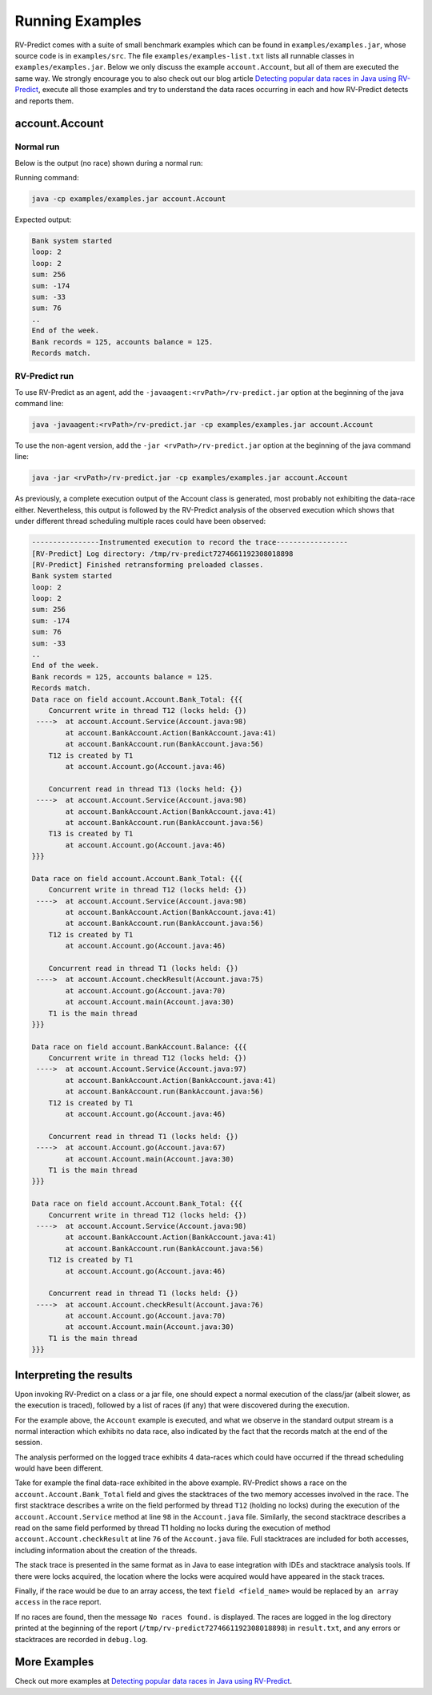Running Examples
================

RV-Predict comes with a suite of small benchmark examples which can be
found in ``examples/examples.jar``, whose source code is in
``examples/src``.  The file ``examples/examples-list.txt``
lists all runnable classes in ``examples/examples.jar``. Below we only
discuss the example ``account.Account``, but all of them are executed
the same way. We strongly encourage you to also check out our blog
article `Detecting popular data races in Java using RV-Predict`_, execute
all those examples and try to understand the data races occurring in each
and how RV-Predict detects and reports them.

account.Account
---------------

Normal run
~~~~~~~~~~

Below is the output (no race) shown during a normal run:

Running command:

.. code-block:: none

    java -cp examples/examples.jar account.Account

Expected output:

.. code-block:: none

    Bank system started
    loop: 2
    loop: 2
    sum: 256
    sum: -174
    sum: -33
    sum: 76
    ..
    End of the week.
    Bank records = 125, accounts balance = 125.
    Records match.

RV-Predict run
~~~~~~~~~~~~~~

To use RV-Predict as an agent, add the ``-javaagent:<rvPath>/rv-predict.jar``
option at the beginning of the java command line:

.. code-block:: none

    java -javaagent:<rvPath>/rv-predict.jar -cp examples/examples.jar account.Account

To use the non-agent version, add the ``-jar <rvPath>/rv-predict.jar``
option at the beginning of the java command line:

.. code-block:: none

    java -jar <rvPath>/rv-predict.jar -cp examples/examples.jar account.Account


As previously, a complete execution output of the Account class is generated,
most probably not exhibiting the data-race either.  Nevertheless, this output
is followed by the RV-Predict analysis of the observed execution which shows
that under different thread scheduling multiple races could have been
observed:

.. code-block:: none

    ----------------Instrumented execution to record the trace-----------------
    [RV-Predict] Log directory: /tmp/rv-predict7274661192308018898
    [RV-Predict] Finished retransforming preloaded classes.
    Bank system started
    loop: 2
    loop: 2
    sum: 256
    sum: -174
    sum: 76
    sum: -33
    ..
    End of the week.
    Bank records = 125, accounts balance = 125.
    Records match.
    Data race on field account.Account.Bank_Total: {{{
        Concurrent write in thread T12 (locks held: {})
     ---->  at account.Account.Service(Account.java:98)
            at account.BankAccount.Action(BankAccount.java:41)
            at account.BankAccount.run(BankAccount.java:56)
        T12 is created by T1
            at account.Account.go(Account.java:46)

        Concurrent read in thread T13 (locks held: {})
     ---->  at account.Account.Service(Account.java:98)
            at account.BankAccount.Action(BankAccount.java:41)
            at account.BankAccount.run(BankAccount.java:56)
        T13 is created by T1
            at account.Account.go(Account.java:46)
    }}}

    Data race on field account.Account.Bank_Total: {{{
        Concurrent write in thread T12 (locks held: {})
     ---->  at account.Account.Service(Account.java:98)
            at account.BankAccount.Action(BankAccount.java:41)
            at account.BankAccount.run(BankAccount.java:56)
        T12 is created by T1
            at account.Account.go(Account.java:46)

        Concurrent read in thread T1 (locks held: {})
     ---->  at account.Account.checkResult(Account.java:75)
            at account.Account.go(Account.java:70)
            at account.Account.main(Account.java:30)
        T1 is the main thread
    }}}

    Data race on field account.BankAccount.Balance: {{{
        Concurrent write in thread T12 (locks held: {})
     ---->  at account.Account.Service(Account.java:97)
            at account.BankAccount.Action(BankAccount.java:41)
            at account.BankAccount.run(BankAccount.java:56)
        T12 is created by T1
            at account.Account.go(Account.java:46)

        Concurrent read in thread T1 (locks held: {})
     ---->  at account.Account.go(Account.java:67)
            at account.Account.main(Account.java:30)
        T1 is the main thread
    }}}

    Data race on field account.Account.Bank_Total: {{{
        Concurrent write in thread T12 (locks held: {})
     ---->  at account.Account.Service(Account.java:98)
            at account.BankAccount.Action(BankAccount.java:41)
            at account.BankAccount.run(BankAccount.java:56)
        T12 is created by T1
            at account.Account.go(Account.java:46)

        Concurrent read in thread T1 (locks held: {})
     ---->  at account.Account.checkResult(Account.java:76)
            at account.Account.go(Account.java:70)
            at account.Account.main(Account.java:30)
        T1 is the main thread
    }}}


Interpreting the results
------------------------

Upon invoking RV-Predict on a class or a jar file, one should expect a normal
execution of the class/jar (albeit slower, as the execution is traced),
followed by a list of races (if any) that were discovered during the execution.

For the example above, the ``Account`` example is executed, and what we observe
in the standard output stream is a normal interaction which exhibits no
data race, also indicated by the fact that the records match at the end of
the session.

The analysis performed on the logged trace exhibits 4 data-races which could
have occurred if the thread scheduling would have been different.

Take for example the final data-race exhibited in the above example.
RV-Predict shows a race on the ``account.Account.Bank_Total`` field and gives
the stacktraces of the two memory accesses involved in the race.
The first stacktrace describes a write on the field performed by thread ``T12``
(holding no locks) during the execution of the ``account.Account.Service``
method at line ``98`` in the ``Account.java`` file.
Similarly, the second stacktrace describes a read on the same field performed
by thread T1 holding no locks during the execution of method
``account.Account.checkResult`` at line ``76`` of the ``Account.java`` file.
Full stacktraces are included for both accesses, including information about
the creation of the threads.

The stack trace is presented in the same format as in Java to ease integration
with IDEs and stacktrace analysis tools.
If there were locks acquired, the location where the locks were acquired would
have appeared in the stack traces.

Finally, if the race would be due to an array access,
the text ``field <field_name>`` would be replaced by ``an array access``
in the race report.

If no races are found, then the message ``No races found.`` is displayed. The 
races are logged in the log directory printed at the beginning of the report
(``/tmp/rv-predict7274661192308018898``) in ``result.txt``, and any errors or
stacktraces are recorded in ``debug.log``.


More Examples
-------------

Check out more examples at `Detecting popular data races in Java using RV-Predict`_.


.. _Detecting popular data races in Java using RV-Predict : https://runtimeverification.com/blog/?p=58
